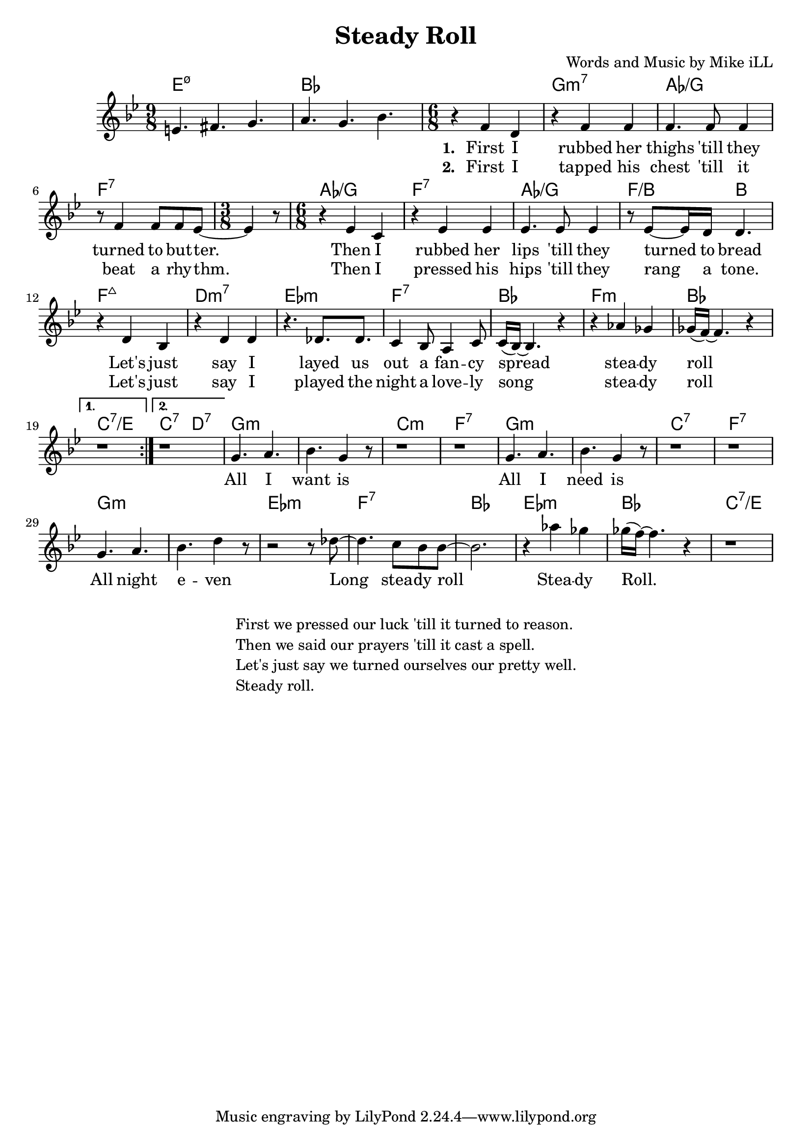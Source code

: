 \version "2.18.2"

\header {
  title = "Steady Roll"
  composer = "Words and Music by Mike iLL"
  tag = "Copyright Rivka and Mike iLL Kilmer Creative Commons Attribution-NonCommercial BMI - Engraving by Lilypond"
}

\paper{ print-page-number = ##f }

melody = \relative c' {
  \clef treble
  \key bes \major
  \repeat volta 2 {
  \time 9/8 e4. fis g | a g bes |
  \time 6/8
    \new Voice = "words" {
  r4 f4 d | r f f | % first i rubber her
  f4. f8 f4 | r8 f4 f8 f ees8~ | % thighs 'till they turned to butter
  \time 3/8 ees4 r8 | \time 6/8
  r4 ees c | r ees ees | % then i rubbed her
  ees4. ees8 ees4 | r8 ees8~ ees16 d16 d4. | % lips 'till they turned to bread
  r4 d bes | r d d | % let's just say i
  r4. des8. des8. | c4 bes8 a4 c8 | % layed us out a fancy 
  c16( bes16~) bes4. r4 | r4 aes' ges | % spread steady 
  ges16( f~) f4. r4 |
  	}
  }
  \alternative { 
    { 
     r1*6/8 |
    }
    { 
     r1*6/8 |
    }
  }
  % CHORUS
  \new Voice = "chorus"	{
  g4. a | bes g4 r8 |
  r1*6/8 | r1*6/8 |
  g4. a | bes g4 r8 |
  r1*6/8 | r1*6/8 |
  g4. a | bes d4 r8 |
  r2 r8 des8~ | des4. c8 bes bes~ |
  bes2. | r4 aes' ges | ges16( f~) f4. r4 | r1*6/8 |
	}
  
}

text =  \lyricmode {
  <<
	{
	    \set stanza = #"1. "
		First I | rubbed her |
		thighs 'till they |
		turned | to but -- ter. | 
		| |
		Then I | rubbed her |
		lips 'till they | turned to bread |
		Let's just | say I | 
		layed us out | a fan -- cy |
		spread |
		stea -- dy | roll |  |
	}
    \new Lyrics {
      	    \set associatedVoice = "words"
	    \set stanza = #"2. " 
		First I | tapped his |
		chest 'till it |
		beat | a rhy -- thm. |
		| |
		Then I | pressed his |
		hips 'till they | rang a tone. |
		Let's just | say I |
		played the night | a love -- ly |
		song |
		stea -- dy | roll | |
		}
  >>
	
}
chorus = \lyricmode {
    All I | want is |
	 | |
	All I | need is |
	 | |
	All night | e -- ven |
	Long | stea -- dy roll |
	 | Stea -- dy | Roll. | |
	 }

harmonies = \chordmode {
  e1:m7.5-~ e8:m7.5- | bes1~ bes8 |
  bes2. | g:m7 | aes:/g | f:7 | f4.:7 |
  aes2.:/g | f:7 | aes:/g | f4.:/b b |
  f2.:maj7 | d:m7 | ees:m | f:7 |
  bes | f:m | bes | c:7/e |
  c4.:7 d:7 |
  g2.:m | g:m | c:m | f:7 |
  g:m | g:m | c:7 | f:7 |
  g:m | g:m | ees:m | f:7 |
  bes | ees:m | bes | c:7/e |
}

\score {
  <<
    \new ChordNames {
      \set chordChanges = ##t
      \harmonies
    }
    \new Voice = "one" { \melody }
    \new Lyrics \lyricsto "words" \text
    \new Lyrics \lyricsto "chorus" \chorus
  >>
  \layout { }
  \midi { }
}
%Additional Verses
\markup \fill-line {
    \column {
    "First we pressed our luck 'till it turned to reason."
    "Then we said our prayers 'till it cast a spell."
    "Let's just say we turned ourselves our pretty well."
    "Steady roll."
    }
}

